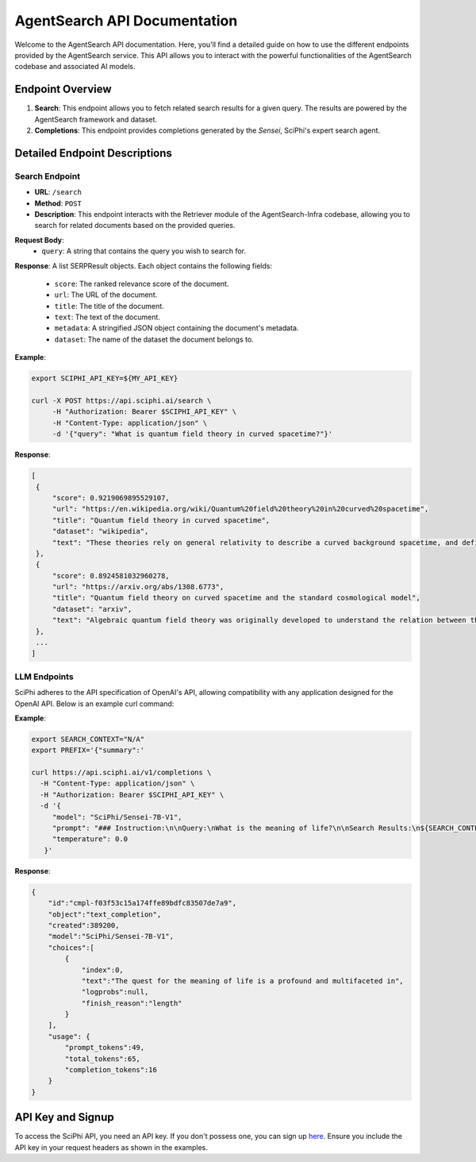 AgentSearch API Documentation
========================

Welcome to the AgentSearch API documentation. Here, you'll find a detailed guide on how to use the different endpoints provided by the AgentSearch service. This API allows you to interact with the powerful functionalities of the AgentSearch codebase and associated AI models.

Endpoint Overview
-----------------

1. **Search**: This endpoint allows you to fetch related search results for a given query. The results are powered by the AgentSearch framework and dataset.
2. **Completions**: This endpoint provides completions generated by the `Sensei`, SciPhi's expert search agent.

Detailed Endpoint Descriptions
------------------------------

Search Endpoint
~~~~~~~~~~~~~~~

- **URL**: ``/search``
- **Method**: ``POST``
- **Description**: This endpoint interacts with the Retriever module of the AgentSearch-Infra codebase, allowing you to search for related documents based on the provided queries.

**Request Body**:
  - ``query``: A string that contains the query you wish to search for.

**Response**: 
A list SERPResult objects. Each object contains the following fields:
  - ``score``: The ranked relevance score of the document.
  - ``url``: The URL of the document.
  - ``title``: The title of the document.
  - ``text``: The text of the document.
  - ``metadata``: A stringified JSON object containing the document's metadata.
  - ``dataset``: The name of the dataset the document belongs to.

**Example**:

.. code-block:: bash

   export SCIPHI_API_KEY=${MY_API_KEY}

   curl -X POST https://api.sciphi.ai/search \
        -H "Authorization: Bearer $SCIPHI_API_KEY" \
        -H "Content-Type: application/json" \
        -d '{"query": "What is quantum field theory in curved spacetime?"}'

**Response**:

.. code-block:: none

   [
    {
        "score": 0.9219069895529107,
        "url": "https://en.wikipedia.org/wiki/Quantum%20field%20theory%20in%20curved%20spacetime",
        "title": "Quantum field theory in curved spacetime",
        "dataset": "wikipedia",
        "text": "These theories rely on general relativity to describe a curved background spacetime, and define a generalized quantum field theory to describe the behavior of quantum matter within that spacetime."
    },
    {
        "score": 0.8924581032960278,
        "url": "https://arxiv.org/abs/1308.6773",
        "title": "Quantum field theory on curved spacetime and the standard cosmological model",
        "dataset": "arxiv",
        "text": "Algebraic quantum field theory was originally developed to understand the relation between the local degrees of freedom of quantized fields and the observed multi-particle states. It was then observed by Dimock and Kay that it provides a good starting point for formulating a theory on a curved spacetime."
    },
    ...
   ]

LLM Endpoints
~~~~~~~~~~~~~~~~~~~

SciPhi adheres to the API specification of OpenAI's API, allowing compatibility with any application designed for the OpenAI API. Below is an example curl command:

**Example**:

.. code-block:: bash
    
    export SEARCH_CONTEXT="N/A"
    export PREFIX='{"summary":'

    curl https://api.sciphi.ai/v1/completions \
      -H "Content-Type: application/json" \
      -H "Authorization: Bearer $SCIPHI_API_KEY" \
      -d '{
         "model": "SciPhi/Sensei-7B-V1",
         "prompt": "### Instruction:\n\nQuery:\nWhat is the meaning of life?\n\nSearch Results:\n${SEARCH_CONTEXT}\n\nQuery:\nWhat is the meaning of life?\n### Response:\n${PREFIX}",
         "temperature": 0.0
       }'


**Response**:

.. code-block:: json

    {
        "id":"cmpl-f03f53c15a174ffe89bdfc83507de7a9",
        "object":"text_completion",
        "created":389200,
        "model":"SciPhi/Sensei-7B-V1",
        "choices":[
            {
                "index":0,
                "text":"The quest for the meaning of life is a profound and multifaceted in",
                "logprobs":null,
                "finish_reason":"length"
            }
        ],
        "usage": {
            "prompt_tokens":49,
            "total_tokens":65,
            "completion_tokens":16
        }
    }

API Key and Signup
------------------

To access the SciPhi API, you need an API key. If you don't possess one, you can sign up `here <https://www.sciphi.ai/signup>`_. Ensure you include the API key in your request headers as shown in the examples.
